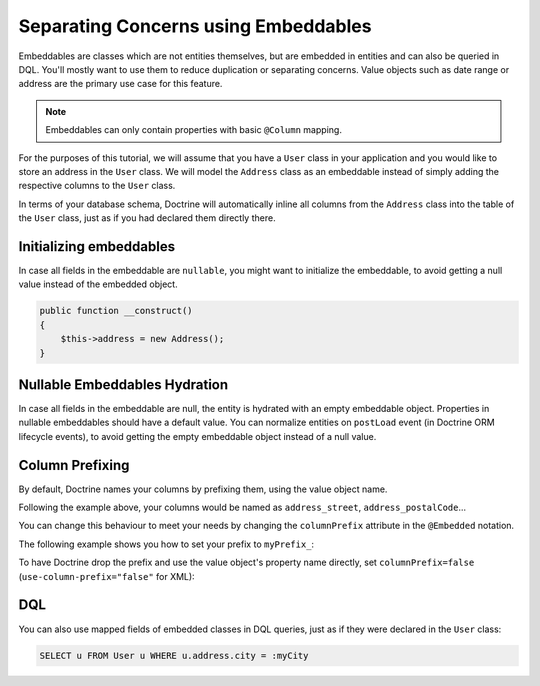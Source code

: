 Separating Concerns using Embeddables
=====================================

Embeddables are classes which are not entities themselves, but are embedded
in entities and can also be queried in DQL. You'll mostly want to use them
to reduce duplication or separating concerns. Value objects such as date range
or address are the primary use case for this feature.

.. note::

    Embeddables can only contain properties with basic ``@Column`` mapping.

For the purposes of this tutorial, we will assume that you have a ``User``
class in your application and you would like to store an address in
the ``User`` class. We will model the ``Address`` class as an embeddable
instead of simply adding the respective columns to the ``User`` class.

.. configuration-block::

    .. code-block:: attribute

        <?php

        #[Entity]
        class User
        {
            #[Embedded(class: Address::class)]
            private Address $address;
        }

        #[Embeddable]
        class Address
        {
            #[Column(type: "string")]
            private string $street;

            #[Column(type: "string")]
            private string $postalCode;

            #[Column(type: "string")]
            private string $city;

            #[Column(type: "string")]
            private string $country;
        }

    .. code-block:: xml

        <doctrine-mapping>
            <entity name="User">
                <embedded name="address" class="Address" />
            </entity>

            <embeddable name="Address">
                <field name="street" type="string" />
                <field name="postalCode" type="string" />
                <field name="city" type="string" />
                <field name="country" type="string" />
            </embeddable>
        </doctrine-mapping>

In terms of your database schema, Doctrine will automatically inline all
columns from the ``Address`` class into the table of the ``User`` class,
just as if you had declared them directly there.

Initializing embeddables
------------------------

In case all fields in the embeddable are ``nullable``, you might want
to initialize the embeddable, to avoid getting a null value instead of
the embedded object.

.. code-block:: php

    public function __construct()
    {
        $this->address = new Address();
    }

Nullable Embeddables Hydration
------------------------------
In case all fields in the embeddable are null, the entity is hydrated with an empty
embeddable object. Properties in nullable embeddables should have
a default value. You can normalize entities on ``postLoad`` event
(in Doctrine ORM lifecycle events), to avoid getting the empty embeddable object
instead of a null value.

.. configuration-block::

    .. code-block:: attribute

        <?php
        use Doctrine\ORM\Mapping\Column;
        use Doctrine\ORM\Mapping\Embeddable;
        use Doctrine\ORM\Mapping\Embedded;
        use Doctrine\ORM\Mapping\Entity;

        #[Entity]
        class User
        {
            #[Embedded(class: Address::class)]
            private ?Address $address = null;
        }

        #[Embeddable]
        class Address
        {
            #[Column(type: "string", nullable=true)]
            private ?string $street = null;

            #[Column(type: "string", nullable=true)]
            private ?string $postalCode = null;

            #[Column(type: "string", nullable=true)]
            private ?string $city = null;

            #[Column(type: "string", nullable=true)]
            private ?string $country = null;
        }

    .. code-block:: xml

        <doctrine-mapping>
            <entity name="User">
                <embedded name="address" class="Address" />
            </entity>

            <embeddable name="Address">
                <field name="street" type="string" nullable="true" />
                <field name="postalCode" type="string" nullable="true" />
                <field name="city" type="string" nullable="true" />
                <field name="country" type="string" nullable="true" />
            </embeddable>
        </doctrine-mapping>


Column Prefixing
----------------

By default, Doctrine names your columns by prefixing them, using the value
object name.

Following the example above, your columns would be named as ``address_street``,
``address_postalCode``...

You can change this behaviour to meet your needs by changing the
``columnPrefix`` attribute in the ``@Embedded`` notation.

The following example shows you how to set your prefix to ``myPrefix_``:

.. configuration-block::

    .. code-block:: attribute

        <?php

        #[Entity]
        class User
        {
            #[Embedded(class: Address::class, columnPrefix: "myPrefix_")]
            private Address $address;
        }

    .. code-block:: xml

        <entity name="User">
            <embedded name="address" class="Address" column-prefix="myPrefix_" />
        </entity>

To have Doctrine drop the prefix and use the value object's property name
directly, set ``columnPrefix=false`` (``use-column-prefix="false"`` for XML):

.. configuration-block::

    .. code-block:: attribute

        <?php

        #[Entity]
        class User
        {
            #[Embedded(class: Address::class, columnPrefix: false)]
            private Address $address;
        }

    .. code-block:: xml

        <entity name="User">
            <embedded name="address" class="Address" use-column-prefix="false" />
        </entity>


DQL
---

You can also use mapped fields of embedded classes in DQL queries, just
as if they were declared in the ``User`` class:

.. code-block:: sql

    SELECT u FROM User u WHERE u.address.city = :myCity
